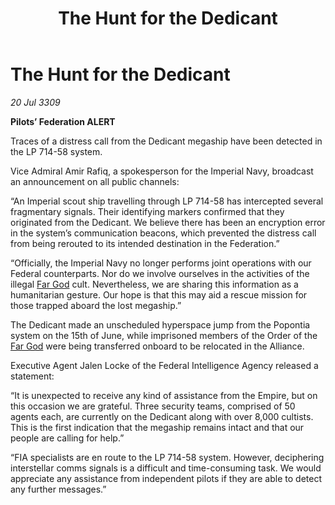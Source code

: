 :PROPERTIES:
:ID:       36b68fdc-5792-4265-a65a-19fd87a4aa3f
:END:
#+title: The Hunt for the Dedicant
#+filetags: :Empire:Alliance:galnet:

* The Hunt for the Dedicant

/20 Jul 3309/

*Pilots’ Federation ALERT* 

Traces of a distress call from the Dedicant megaship have been detected in the LP 714-58 system. 

Vice Admiral Amir Rafiq, a spokesperson for the Imperial Navy, broadcast an announcement on all public channels: 

“An Imperial scout ship travelling through LP 714-58 has intercepted several fragmentary signals. Their identifying markers confirmed that they originated from the Dedicant. We believe there has been an encryption error in the system’s communication beacons, which prevented the distress call from being rerouted to its intended destination in the Federation.” 

“Officially, the Imperial Navy no longer performs joint operations with our Federal counterparts. Nor do we involve ourselves in the activities of the illegal [[id:04ae001b-eb07-4812-a42e-4bb72825609b][Far God]] cult. Nevertheless, we are sharing this information as a humanitarian gesture. Our hope is that this may aid a rescue mission for those trapped aboard the lost megaship.”  

The Dedicant made an unscheduled hyperspace jump from the Popontia system on the 15th of June, while imprisoned members of the Order of the [[id:04ae001b-eb07-4812-a42e-4bb72825609b][Far God]] were being transferred onboard to be relocated in the Alliance. 

Executive Agent Jalen Locke of the Federal Intelligence Agency released a statement: 

“It is unexpected to receive any kind of assistance from the Empire, but on this occasion we are grateful. Three security teams, comprised of 50 agents each, are currently on the Dedicant along with over 8,000 cultists. This is the first indication that the megaship remains intact and that our people are calling for help.” 

“FIA specialists are en route to the LP 714-58 system. However, deciphering interstellar comms signals is a difficult and time-consuming task. We would appreciate any assistance from independent pilots if they are able to detect any further messages.”
